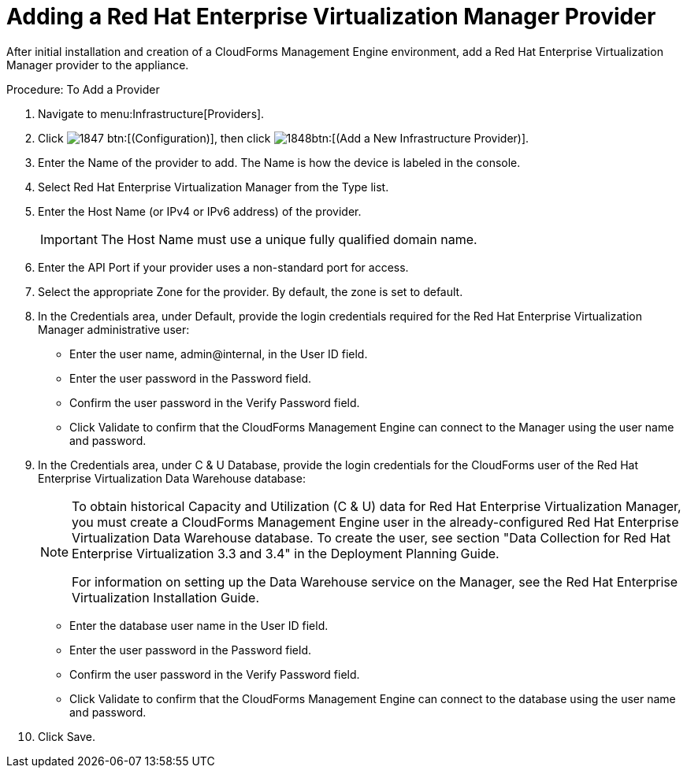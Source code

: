 = Adding a Red Hat Enterprise Virtualization Manager Provider

After initial installation and creation of a CloudForms Management Engine environment, add a Red Hat Enterprise Virtualization Manager provider to the appliance. 

.Procedure: To Add a Provider
. Navigate to menu:Infrastructure[Providers]. 
. Click  image:images/1847.png[] btn:[(Configuration)], then click  image:images/1848.png[]btn:[(Add a New Infrastructure Provider)]. 
. Enter the [label]#Name# of the provider to add.
  The [label]#Name# is how the device is labeled in the console. 
. Select [label]#Red Hat Enterprise Virtualization Manager# from the [label]#Type# list. 
. Enter the [label]#Host Name (or IPv4 or IPv6 address)# of the provider. 
+
IMPORTANT: The [label]#Host Name# must use a unique fully qualified domain name. 

. Enter the [label]#API Port# if your provider uses a non-standard port for access. 
. Select the appropriate [label]#Zone# for the provider.
  By default, the zone is set to [label]#default#. 
. In the [label]#Credentials# area, under [label]#Default#, provide the login credentials required for the Red Hat Enterprise Virtualization Manager administrative user: 
+
* Enter the user name, [userinput]#admin@internal#, in the [label]#User ID# field. 
* Enter the user password in the [label]#Password# field. 
* Confirm the user password in the [label]#Verify Password# field. 
* Click [label]#Validate# to confirm that the CloudForms Management Engine can connect to the Manager using the user name and password. 

. In the [label]#Credentials# area, under [label]#C & U Database#, provide the login credentials for the CloudForms user of the Red Hat Enterprise Virtualization Data Warehouse database: 
+
[NOTE]
====
To obtain historical Capacity and Utilization (C & U) data for Red Hat Enterprise Virtualization Manager, you must create a CloudForms Management Engine user in the already-configured Red Hat Enterprise Virtualization Data Warehouse database.
To create the user, see section "Data Collection for Red Hat Enterprise Virtualization 3.3 and 3.4" in the Deployment Planning Guide. 

For information on setting up the Data Warehouse service on the Manager, see the Red Hat Enterprise Virtualization Installation Guide. 
====
+
* Enter the database user name in the [label]#User ID# field. 
* Enter the user password in the [label]#Password# field. 
* Confirm the user password in the [label]#Verify Password# field. 
* Click [label]#Validate# to confirm that the CloudForms Management Engine can connect to the database using the user name and password. 

. Click [label]#Save#. 
